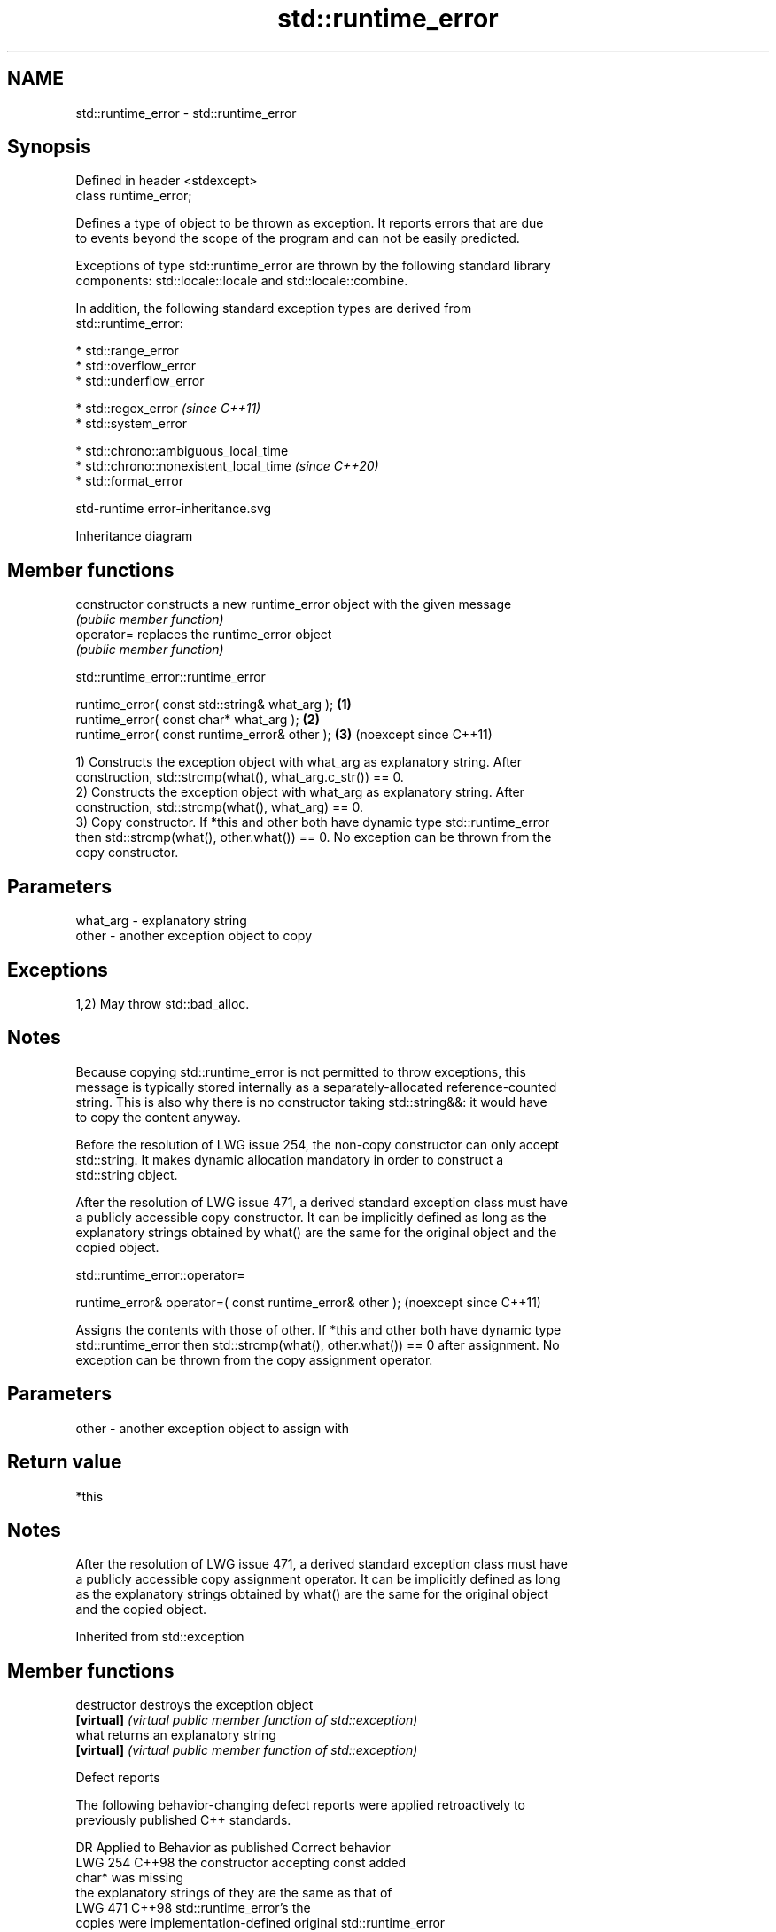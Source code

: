 .TH std::runtime_error 3 "2024.06.10" "http://cppreference.com" "C++ Standard Libary"
.SH NAME
std::runtime_error \- std::runtime_error

.SH Synopsis
   Defined in header <stdexcept>
   class runtime_error;

   Defines a type of object to be thrown as exception. It reports errors that are due
   to events beyond the scope of the program and can not be easily predicted.

   Exceptions of type std::runtime_error are thrown by the following standard library
   components: std::locale::locale and std::locale::combine.

   In addition, the following standard exception types are derived from
   std::runtime_error:

     * std::range_error
     * std::overflow_error
     * std::underflow_error

     * std::regex_error    \fI(since C++11)\fP
     * std::system_error

     * std::chrono::ambiguous_local_time
     * std::chrono::nonexistent_local_time   \fI(since C++20)\fP
     * std::format_error

   std-runtime error-inheritance.svg

                                   Inheritance diagram

.SH Member functions

   constructor   constructs a new runtime_error object with the given message
                 \fI(public member function)\fP
   operator=     replaces the runtime_error object
                 \fI(public member function)\fP

std::runtime_error::runtime_error

   runtime_error( const std::string& what_arg ); \fB(1)\fP
   runtime_error( const char* what_arg );        \fB(2)\fP
   runtime_error( const runtime_error& other );  \fB(3)\fP (noexcept since C++11)

   1) Constructs the exception object with what_arg as explanatory string. After
   construction, std::strcmp(what(), what_arg.c_str()) == 0.
   2) Constructs the exception object with what_arg as explanatory string. After
   construction, std::strcmp(what(), what_arg) == 0.
   3) Copy constructor. If *this and other both have dynamic type std::runtime_error
   then std::strcmp(what(), other.what()) == 0. No exception can be thrown from the
   copy constructor.

.SH Parameters

   what_arg - explanatory string
   other    - another exception object to copy

.SH Exceptions

   1,2) May throw std::bad_alloc.

.SH Notes

   Because copying std::runtime_error is not permitted to throw exceptions, this
   message is typically stored internally as a separately-allocated reference-counted
   string. This is also why there is no constructor taking std::string&&: it would have
   to copy the content anyway.

   Before the resolution of LWG issue 254, the non-copy constructor can only accept
   std::string. It makes dynamic allocation mandatory in order to construct a
   std::string object.

   After the resolution of LWG issue 471, a derived standard exception class must have
   a publicly accessible copy constructor. It can be implicitly defined as long as the
   explanatory strings obtained by what() are the same for the original object and the
   copied object.

std::runtime_error::operator=

   runtime_error& operator=( const runtime_error& other );  (noexcept since C++11)

   Assigns the contents with those of other. If *this and other both have dynamic type
   std::runtime_error then std::strcmp(what(), other.what()) == 0 after assignment. No
   exception can be thrown from the copy assignment operator.

.SH Parameters

   other - another exception object to assign with

.SH Return value

   *this

.SH Notes

   After the resolution of LWG issue 471, a derived standard exception class must have
   a publicly accessible copy assignment operator. It can be implicitly defined as long
   as the explanatory strings obtained by what() are the same for the original object
   and the copied object.

Inherited from std::exception

.SH Member functions

   destructor   destroys the exception object
   \fB[virtual]\fP    \fI(virtual public member function of std::exception)\fP
   what         returns an explanatory string
   \fB[virtual]\fP    \fI(virtual public member function of std::exception)\fP

   Defect reports

   The following behavior-changing defect reports were applied retroactively to
   previously published C++ standards.

     DR    Applied to        Behavior as published               Correct behavior
   LWG 254 C++98      the constructor accepting const      added
                      char* was missing
                      the explanatory strings of           they are the same as that of
   LWG 471 C++98      std::runtime_error's                 the
                      copies were implementation-defined   original std::runtime_error
                                                           object
